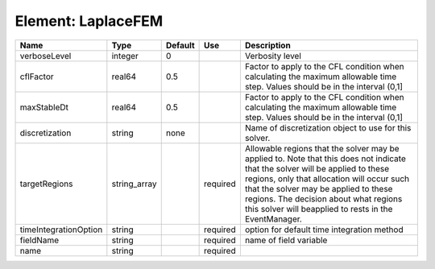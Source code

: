 
Element: LaplaceFEM
===================

===================== ============ ======= ======== ====================================================================================================================================================================================================================================================================================================================== 
Name                  Type         Default Use      Description                                                                                                                                                                                                                                                                                                            
===================== ============ ======= ======== ====================================================================================================================================================================================================================================================================================================================== 
verboseLevel          integer      0                Verbosity level                                                                                                                                                                                                                                                                                                        
cflFactor             real64       0.5              Factor to apply to the CFL condition when calculating the maximum allowable time step. Values should be in the interval (0,1]                                                                                                                                                                                          
maxStableDt           real64       0.5              Factor to apply to the CFL condition when calculating the maximum allowable time step. Values should be in the interval (0,1]                                                                                                                                                                                          
discretization        string       none             Name of discretization object to use for this solver.                                                                                                                                                                                                                                                                  
targetRegions         string_array         required Allowable regions that the solver may be applied to. Note that this does not indicate that the solver will be applied to these regions, only that allocation will occur such that the solver may be applied to these regions. The decision about what regions this solver will beapplied to rests in the EventManager. 
timeIntegrationOption string               required option for default time integration method                                                                                                                                                                                                                                                                             
fieldName             string               required name of field variable                                                                                                                                                                                                                                                                                                 
name                  string               required                                                                                                                                                                                                                                                                                                                        
===================== ============ ======= ======== ====================================================================================================================================================================================================================================================================================================================== 


